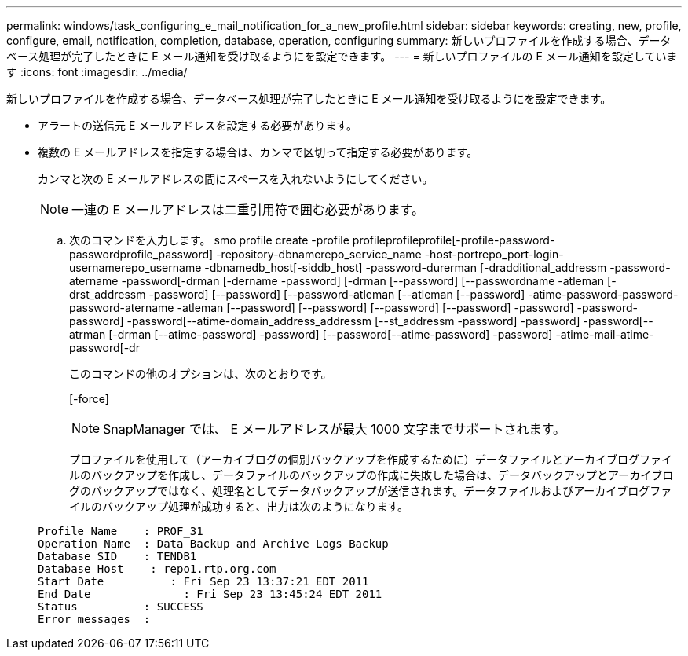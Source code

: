 ---
permalink: windows/task_configuring_e_mail_notification_for_a_new_profile.html 
sidebar: sidebar 
keywords: creating, new, profile, configure, email, notification, completion, database, operation, configuring 
summary: 新しいプロファイルを作成する場合、データベース処理が完了したときに E メール通知を受け取るようにを設定できます。 
---
= 新しいプロファイルの E メール通知を設定しています
:icons: font
:imagesdir: ../media/


[role="lead"]
新しいプロファイルを作成する場合、データベース処理が完了したときに E メール通知を受け取るようにを設定できます。

* アラートの送信元 E メールアドレスを設定する必要があります。
* 複数の E メールアドレスを指定する場合は、カンマで区切って指定する必要があります。
+
カンマと次の E メールアドレスの間にスペースを入れないようにしてください。

+

NOTE: 一連の E メールアドレスは二重引用符で囲む必要があります。

+
.. 次のコマンドを入力します。 smo profile create -profile profileprofileprofile[-profile-password-passwordprofile_password] -repository-dbnamerepo_service_name -host-portrepo_port-login-usernamerepo_username -dbnamedb_host[-siddb_host] -password-durerman [-dradditional_addressm -password-atername -password[-drman [-dername -password] [-drman [--password] [--passwordname -atleman [-drst_addressm -password] [--password] [--password-atleman [--atleman [--password] -atime-password-password-password-atername -atleman [--password] [--password] [--password] [--password] -password] -password-password] -password[--atime-domain_address_addressm [--st_addressm -password] -password] -password[--atrman [-drman [--atime-password] -password] [--password[--atime-password] -password] -atime-mail-atime-password[-dr
+
このコマンドの他のオプションは、次のとおりです。

+
[-force]

+

NOTE: SnapManager では、 E メールアドレスが最大 1000 文字までサポートされます。

+
プロファイルを使用して（アーカイブログの個別バックアップを作成するために）データファイルとアーカイブログファイルのバックアップを作成し、データファイルのバックアップの作成に失敗した場合は、データバックアップとアーカイブログのバックアップではなく、処理名としてデータバックアップが送信されます。データファイルおよびアーカイブログファイルのバックアップ処理が成功すると、出力は次のようになります。

+
[listing]
----

Profile Name    : PROF_31
Operation Name 	: Data Backup and Archive Logs Backup
Database SID   	: TENDB1
Database Host 	 : repo1.rtp.org.com
Start Date 	    : Fri Sep 23 13:37:21 EDT 2011
End Date 	      : Fri Sep 23 13:45:24 EDT 2011
Status 	        : SUCCESS
Error messages 	:
----



